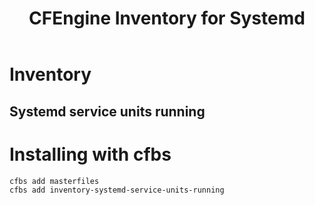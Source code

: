 #+title: CFEngine Inventory for Systemd

* Inventory
** Systemd service units running
* Installing with cfbs

#+begin_example
cfbs add masterfiles
cfbs add inventory-systemd-service-units-running
#+end_example
